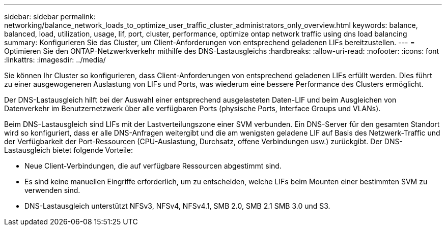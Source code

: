 ---
sidebar: sidebar 
permalink: networking/balance_network_loads_to_optimize_user_traffic_cluster_administrators_only_overview.html 
keywords: balance, balanced, load, utilization, usage, lif, port, cluster, performance, optimize ontap network traffic using dns load balancing 
summary: Konfigurieren Sie das Cluster, um Client-Anforderungen von entsprechend geladenen LIFs bereitzustellen. 
---
= Optimieren Sie den ONTAP-Netzwerkverkehr mithilfe des DNS-Lastausgleichs
:hardbreaks:
:allow-uri-read: 
:nofooter: 
:icons: font
:linkattrs: 
:imagesdir: ../media/


[role="lead"]
Sie können Ihr Cluster so konfigurieren, dass Client-Anforderungen von entsprechend geladenen LIFs erfüllt werden. Dies führt zu einer ausgewogeneren Auslastung von LIFs und Ports, was wiederum eine bessere Performance des Clusters ermöglicht.

Der DNS-Lastausgleich hilft bei der Auswahl einer entsprechend ausgelasteten Daten-LIF und beim Ausgleichen von Datenverkehr im Benutzernetzwerk über alle verfügbaren Ports (physische Ports, Interface Groups und VLANs).

Beim DNS-Lastausgleich sind LIFs mit der Lastverteilungszone einer SVM verbunden. Ein DNS-Server für den gesamten Standort wird so konfiguriert, dass er alle DNS-Anfragen weitergibt und die am wenigsten geladene LIF auf Basis des Netzwerk-Traffic und der Verfügbarkeit der Port-Ressourcen (CPU-Auslastung, Durchsatz, offene Verbindungen usw.) zurückgibt. Der DNS-Lastausgleich bietet folgende Vorteile:

* Neue Client-Verbindungen, die auf verfügbare Ressourcen abgestimmt sind.
* Es sind keine manuellen Eingriffe erforderlich, um zu entscheiden, welche LIFs beim Mounten einer bestimmten SVM zu verwenden sind.
* DNS-Lastausgleich unterstützt NFSv3, NFSv4, NFSv4.1, SMB 2.0, SMB 2.1 SMB 3.0 und S3.

